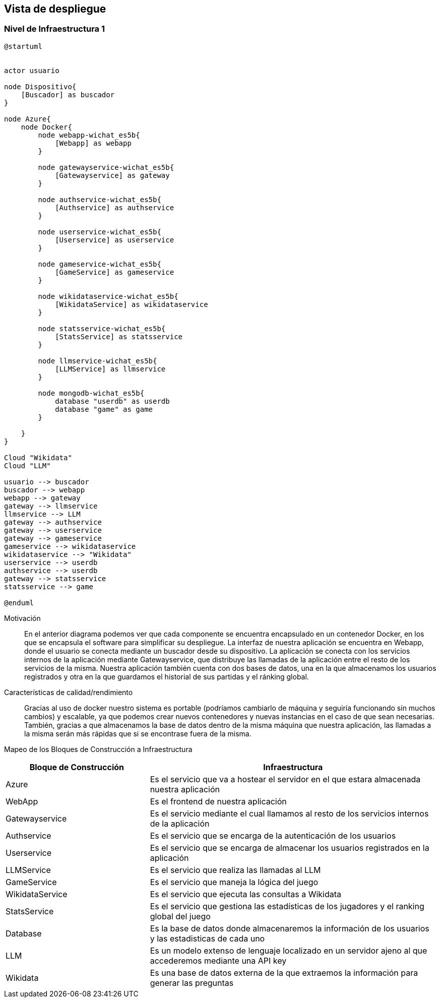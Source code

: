 ifndef::imagesdir[:imagesdir: ../images]

[[section-deployment-view]]


== Vista de despliegue

ifdef::arc42help[]
[role="arc42help"]
****
.Contenido
La vista de despliegue describe:

. La infraestructura técnica usada para ejecutar el sistema, con elementos de infraestructura como locaciones geográficas,
ambientes, computadoras, procesadores, canales y topologías de red así como otros elementos de infraestructura.
. El mapeo de los bloques de construcción (software) en dichos elementos de infraestructura.

Comúnmente los sistemas son ejecutados en diferentes ambientes, por ejemplo, ambiente de desarrollo, de pruebas, de producción. En dichos casos deberían documentarse todos los ambientes relevantes.

Deberá documentarse la vista de despliegue de manera especial cuando el software se ejecute como un sistema distribuido
con mas de una computadora, procesador, servidor o contenedor o cuando se diseñen los procesadores y chips de hardware propios.

Desde una perspectiva de software es suficiente con capturar los elementos de la infraestructura necesarios para mostrar
el despliegue de los bloques de construcción. Los arquitectos de hardware pueden ir más alla y describir la infraestructura
a cualquier nivel de detalle que requieran.

.Motivación
El software no corre sin haardware.
El hardware subyacente puede influenciar el sistema o algunos conceptos entrecruzados. Por ende, es necesario conocer
la infraestructura.

.Forma
Quizá el más alto nivel de diagrama de despliegue esté contenido en la sección 3.2. como contexto técnico con la 
propia infraestructura como UNA caja negra. En esta sección se deberá realizar un acercamiento a ésta caja negra 
utilizando diagramas de despliegue adicionales:

* UML provee diagramas de despliegue para expresar la vista. Uselos, probablemente con diagramas anidados.
* Cuando las partes relacionadas de Hardware prefieran otro tipo de diagramas además de los diagramas de despliegue,
permítales usar cualquier tipo que permita mostrar los nodos y canales de la infraestructura.


.Más información

Ver https://docs.arc42.org/section-7/[Deployment View] en la documentación de arc42.

****
endif::arc42help[]

=== Nivel de Infraestructura 1

ifdef::arc42help[]
[role="arc42help"]
****
Describa (Usualmente en una combinación de diagramas, tablas y texto):

* La distribución del sistema en múltiples ubicaciones, ambientes, computadoras, procesadores, ... así como las
conexiones físicas entre ellos
* La motivación o justificación de importancia para la estructura de despliegue
* Características de Calidad y/o rendimiento de la infraestructura
* El mapeo de los artefactos de software a los elementos de la infraestructura.

Para múltiples ambientes o despliegues alternativos copie esta sección para todos los ambientes relevantes.
****
endif::arc42help[]

[plantuml, arquitectura, png]
----
@startuml


actor usuario

node Dispositivo{
    [Buscador] as buscador
}

node Azure{
    node Docker{
        node webapp-wichat_es5b{
            [Webapp] as webapp
        }

        node gatewayservice-wichat_es5b{
            [Gatewayservice] as gateway
        }

        node authservice-wichat_es5b{
            [Authservice] as authservice
        }

        node userservice-wichat_es5b{
            [Userservice] as userservice
        }

        node gameservice-wichat_es5b{
            [GameService] as gameservice
        }

        node wikidataservice-wichat_es5b{
            [WikidataService] as wikidataservice
        }

        node statsservice-wichat_es5b{
            [StatsService] as statsservice
        }

        node llmservice-wichat_es5b{
            [LLMService] as llmservice
        }

        node mongodb-wichat_es5b{
            database "userdb" as userdb
            database "game" as game
        }

    }
}

Cloud "Wikidata"
Cloud "LLM"

usuario --> buscador
buscador --> webapp
webapp --> gateway
gateway --> llmservice
llmservice --> LLM
gateway --> authservice
gateway --> userservice
gateway --> gameservice
gameservice --> wikidataservice
wikidataservice --> "Wikidata"
userservice --> userdb
authservice --> userdb
gateway --> statsservice
statsservice --> game

@enduml
----

Motivación::

En el anterior diagrama podemos ver que cada componente se encuentra encapsulado en un contenedor Docker, en los que se
encapsula el software para simplificar su despliegue. La interfaz de nuestra
aplicación se encuentra en Webapp, donde el usuario se conecta mediante un buscador desde su dispositivo.
La aplicación se conecta con los servicios internos de la aplicación mediante Gatewayservice, que distribuye
las llamadas de la aplicación entre el resto de los servicios de la misma. Nuestra aplicación también cuenta
con dos bases de datos, una en la que almacenamos los usuarios registrados y otra en la que guardamos el historial de sus partidas y el ránking global.




Características de calidad/rendimiento::

Gracias al uso de docker nuestro sistema es portable (podríamos cambiarlo de máquina y seguiría funcionando sin
muchos cambios) y escalable, ya que podemos crear nuevos contenedores y nuevas instancias en el caso de que sean
necesarias. También, gracias a que almacenamos la base de datos dentro de la misma máquina que nuestra aplicación,
las llamadas a la misma serán más rápidas que si se encontrase fuera de la misma.


Mapeo de los Bloques de Construcción a Infraestructura::
[options="header",cols="1,2"]
|===
| Bloque de Construcción | Infraestructura
| Azure | Es el servicio que va a hostear el servidor en el que estara almacenada nuestra aplicación
| WebApp | Es el frontend de nuestra aplicación
| Gatewayservice | Es el servicio mediante el cual llamamos al resto de los servicios internos de la aplicación
| Authservice | Es el servicio que se encarga de la autenticación de los usuarios
| Userservice | Es el servicio que se encarga de almacenar los usuarios registrados en la aplicación
| LLMService | Es el servicio que realiza las llamadas al LLM
| GameService | Es el servicio que maneja la lógica del juego
| WikidataService | Es el servicio que ejecuta las consultas a Wikidata
| StatsService | Es el servicio que gestiona las estadísticas de los jugadores y el ranking global del juego
| Database | Es la base de datos donde almacenaremos la información de los usuarios y las estadisticas de cada uno
| LLM | Es un modelo extenso de lenguaje localizado en un servidor ajeno al que accederemos mediante una API key
| Wikidata | Es una base de datos externa de la que extraemos la información para generar las preguntas
|===


